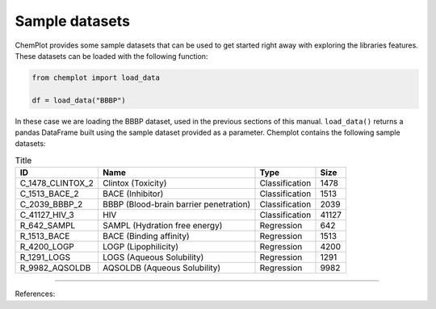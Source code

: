Sample datasets
===============

ChemPlot provides some sample datasets that can be used to get started right away 
with exploring the libraries features. These datasets can be loaded with the following 
function:

.. code:: python3

    from chemplot import load_data
    
    df = load_data("BBBP")

In these case we are loading the BBBP dataset, used in the previous sections of this
manual. ``load_data()`` returns a pandas DataFrame built using the sample dataset
provided as a parameter.
Chemplot contains the following sample datasets:

.. list-table:: Title
   :header-rows: 1

   * - ID
     - Name
     - Type
     - Size
   * - C_1478_CLINTOX_2
     - Clintox (Toxicity)
     - Classification
     - 1478
   * - C_1513_BACE_2
     - BACE (Inhibitor)
     - Classification
     - 1513
   * - C_2039_BBBP_2
     - BBBP (Blood-brain barrier penetration)
     - Classification
     - 2039
   * - C_41127_HIV_3
     - HIV
     - Classification
     - 41127

   * - R_642_SAMPL
     - SAMPL (Hydration free energy)
     - Regression
     - 642
   * - R_1513_BACE
     - BACE (Binding affinity)
     - Regression
     - 1513
   * - R_4200_LOGP
     - LOGP (Lipophilicity)
     - Regression
     - 4200
   * - R_1291_LOGS
     - LOGS (Aqueous Solubility)
     - Regression
     - 1291
   * - R_9982_AQSOLDB
     - AQSOLDB (Aqueous Solubility)
     - Regression
     - 9982


--------------

.. raw:: html

   <h3>

References:

.. raw:: html

   </h3>